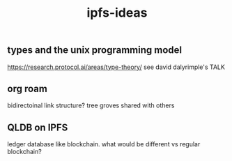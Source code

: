 #+TITLE: ipfs-ideas

** types and the unix programming model 
https://research.protocol.ai/areas/type-theory/
see david dalyrimple's TALK 

** org roam
bidirectoinal link structure? tree groves shared with others

** QLDB on IPFS
ledger database like blockchain. what would be different vs regular blockchain?
